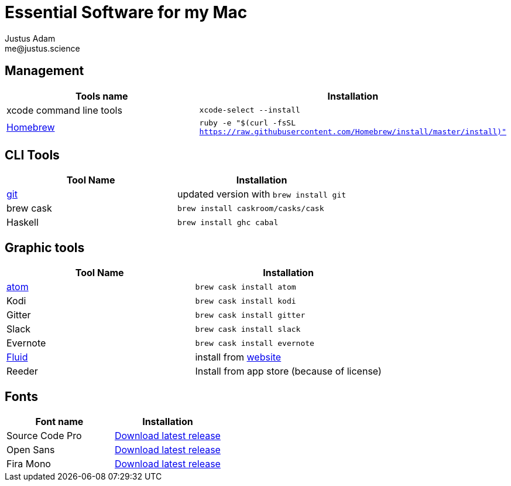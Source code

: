 = Essential Software for my Mac
Justus Adam <me@justus.science>

== Management

|===
| Tools name | Installation

| xcode command line tools
| `xcode-select --install`

| https://brew.sh[Homebrew]
| `ruby -e "$(curl -fsSL https://raw.githubusercontent.com/Homebrew/install/master/install)"`
|===

== CLI Tools

|===
| Tool Name | Installation

| https://git-scm.com[git]
| updated version with `brew install git`

| brew cask
| `brew install caskroom/casks/cask`

| Haskell
| `brew install ghc cabal`
|===

== Graphic tools

|===
| Tool Name | Installation

| https://atom.io[atom]
| `brew cask install atom`

| Kodi
| `brew cask install kodi`

| Gitter
| `brew cask install gitter`

| Slack
| `brew cask install slack`

| Evernote
| `brew cask install evernote`

| https://fluidapp.com[Fluid]
| install from https://fluidapp.com[website]

| Reeder
| Install from app store (because of license)
|===

== Fonts

|===
| Font name | Installation

| Source Code Pro
| https://github.com/adobe-fonts/source-code-pro/releases/latest[Download latest release]

| Open Sans
| https://github.com/FontFaceKit/open-sans/releases/latest[Download latest release]

| Fira Mono
| https://github.com/mozilla/Fira/releases/latest[Download latest release]
|===
